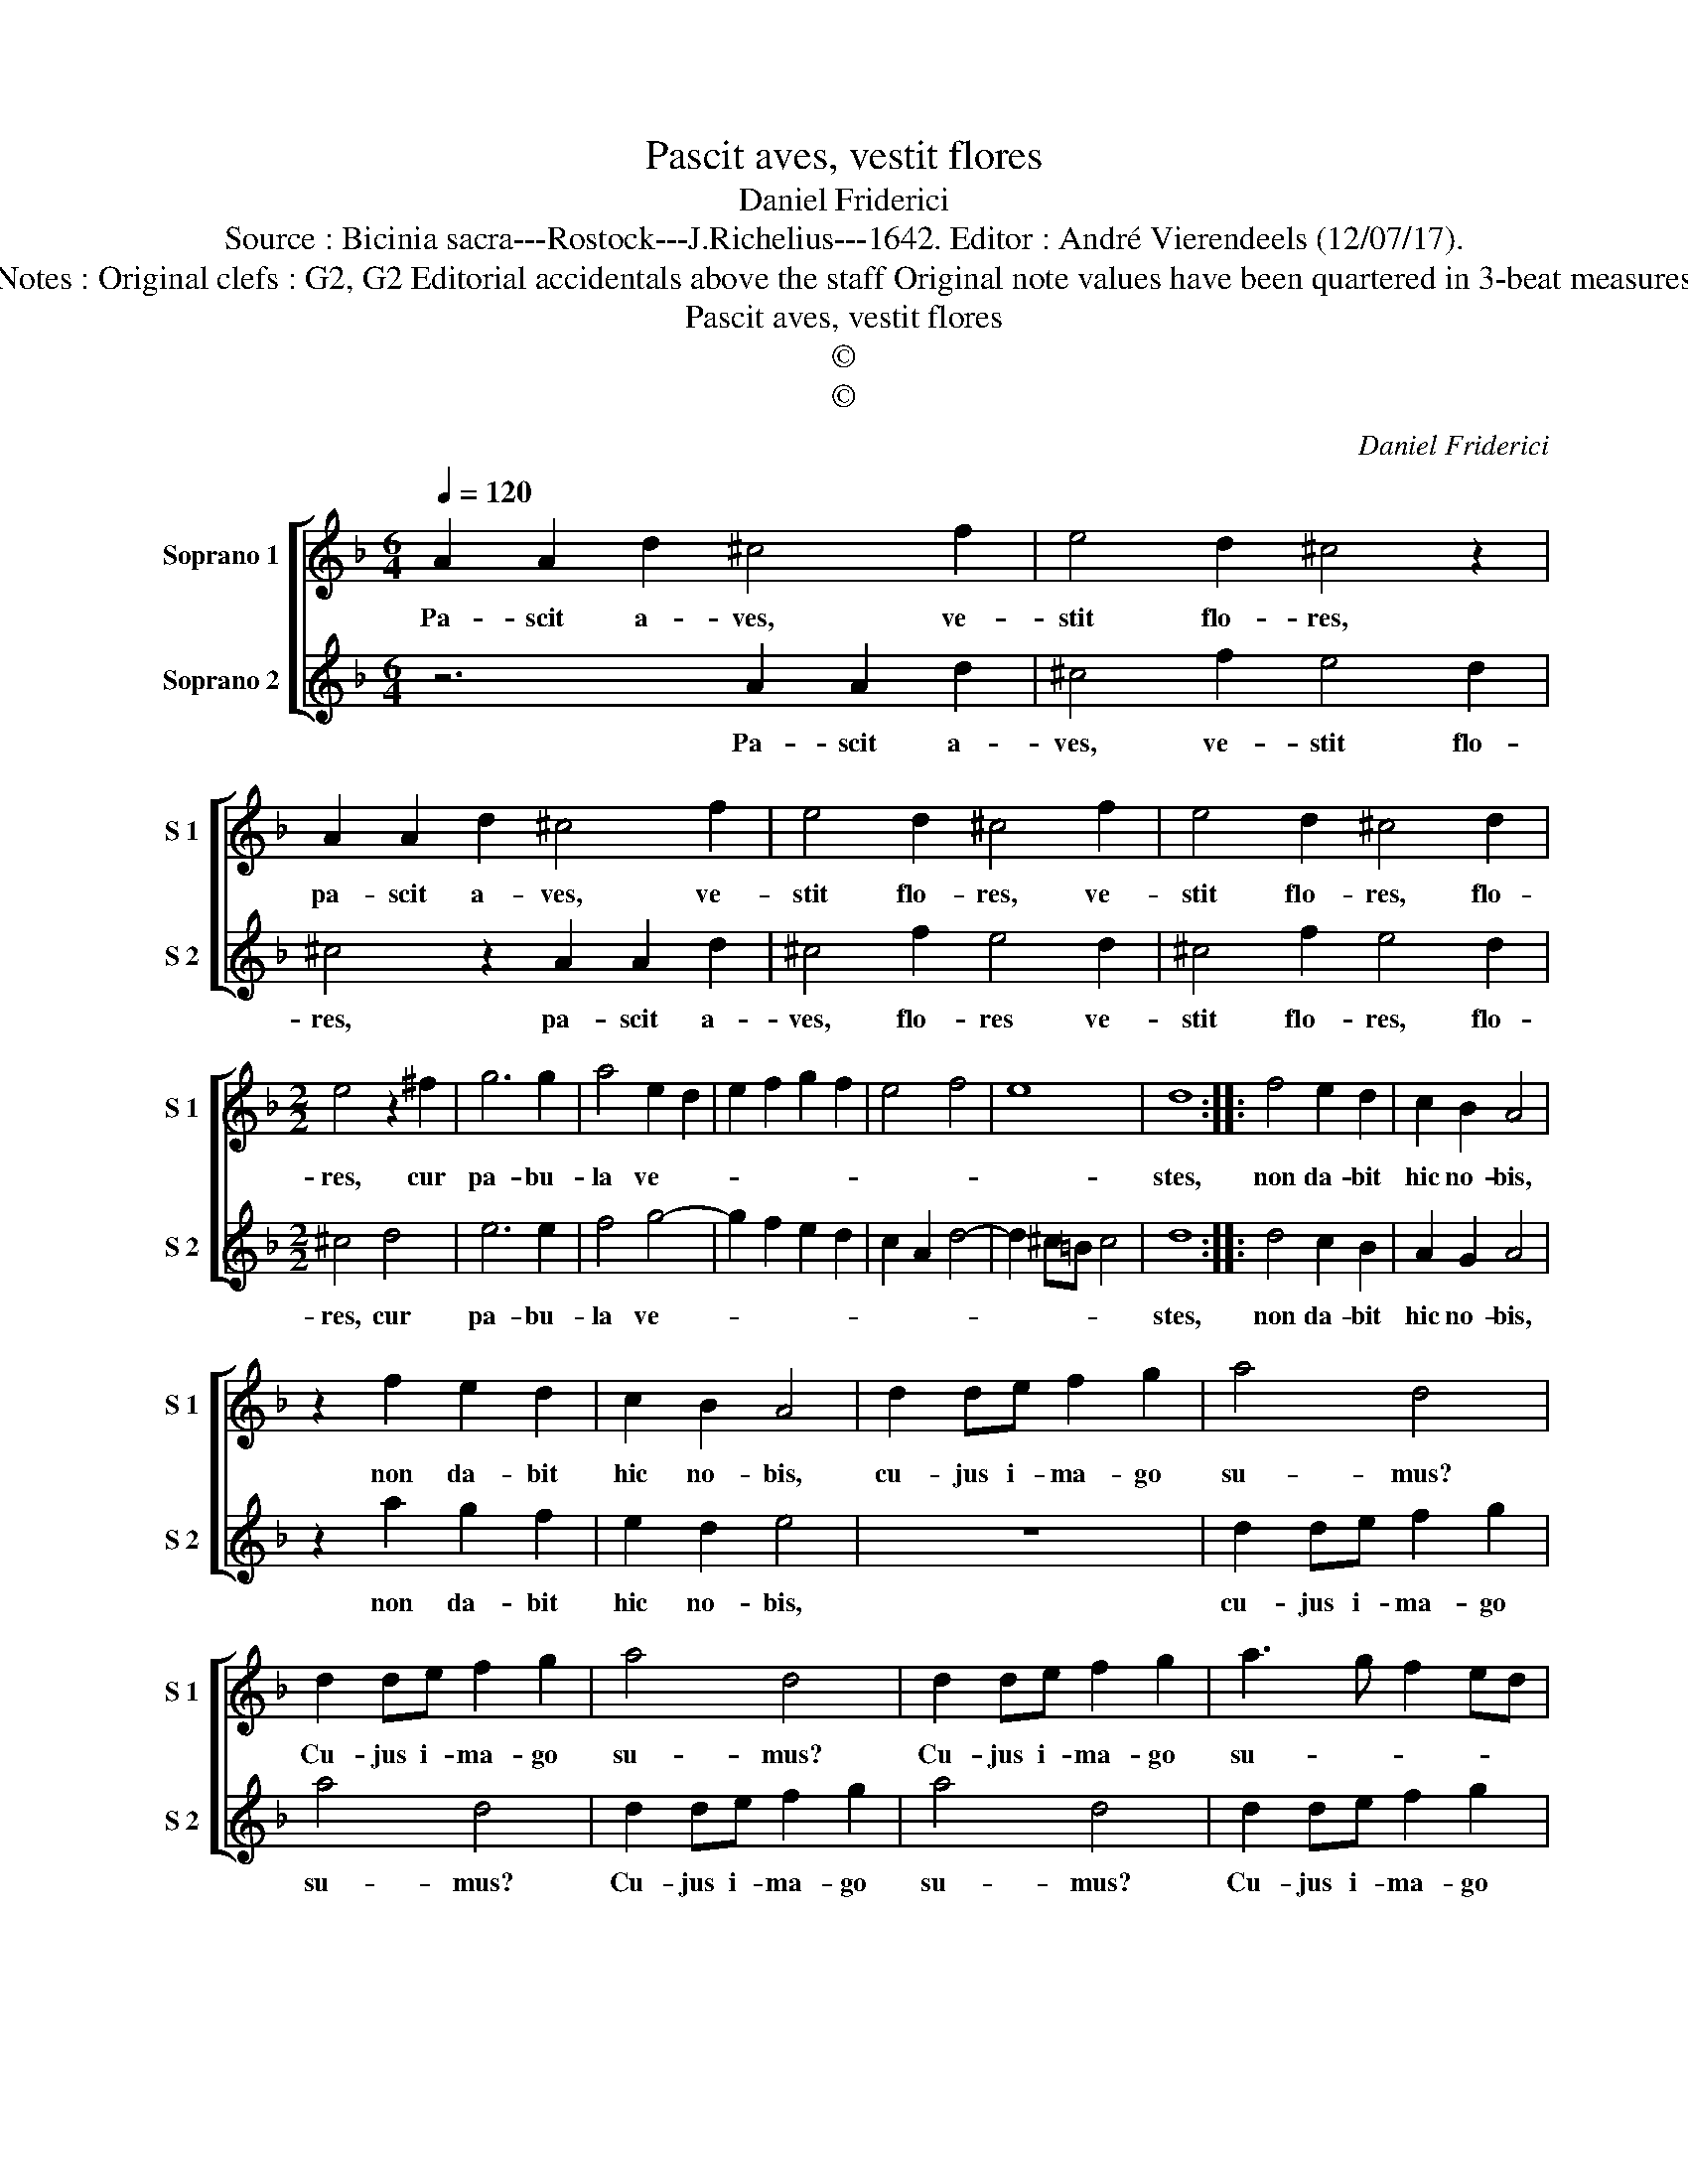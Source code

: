 X:1
T:Pascit aves, vestit flores
T:Daniel Friderici
T:Source : Bicinia sacra---Rostock---J.Richelius---1642. Editor : André Vierendeels (12/07/17).
T:Notes : Original clefs : G2, G2 Editorial accidentals above the staff Original note values have been quartered in 3-beat measures 
T:Pascit aves, vestit flores
T:©
T:©
C:Daniel Friderici
Z:©
%%score [ 1 2 ]
L:1/8
Q:1/4=120
M:6/4
K:F
V:1 treble nm="Soprano 1" snm="S 1"
V:2 treble nm="Soprano 2" snm="S 2"
V:1
 A2 A2 d2 ^c4 f2 | e4 d2 ^c4 z2 | A2 A2 d2 ^c4 f2 | e4 d2 ^c4 f2 | e4 d2 ^c4 d2 | %5
w: Pa- scit a- ves, ve-|stit flo- res,|pa- scit a- ves, ve-|stit flo- res, ve-|stit flo- res, flo-|
[M:2/2] e4 z2 ^f2 | g6 g2 | a4 e2 d2 | e2 f2 g2 f2 | e4 f4 | e8 | d8 :: f4 e2 d2 | c2 B2 A4 | %14
w: res, cur|pa- bu-|la ve- *||||stes,|non da- bit|hic no- bis,|
 z2 f2 e2 d2 | c2 B2 A4 | d2 de f2 g2 | a4 d4 | d2 de f2 g2 | a4 d4 | d2 de f2 g2 | a3 g f2 ed | %22
w: non da- bit|hic no- bis,|cu- jus i- ma- go|su- mus?|Cu- jus i- ma- go|su- mus?|Cu- jus i- ma- go|su- * * * *|
 c2 A2 d4- |"^-natural" d2 cB ^c4 | d8 :| %25
w: ||mus?|
V:2
 z6 A2 A2 d2 | ^c4 f2 e4 d2 | ^c4 z2 A2 A2 d2 | ^c4 f2 e4 d2 | ^c4 f2 e4 d2 |[M:2/2] ^c4 d4 | %6
w: Pa- scit a-|ves, ve- stit flo-|res, pa- scit a-|ves, flo- res ve-|stit flo- res, flo-|res, cur|
 e6 e2 | f4 g4- | g2 f2 e2 d2 | c2 A2 d4- | d2 ^c=B c4 | d8 :: d4 c2 B2 | A2 G2 A4 | z2 a2 g2 f2 | %15
w: pa- bu-|la ve-||||stes,|non da- bit|hic no- bis,|non da- bit|
 e2 d2 e4 | z8 | d2 de f2 g2 | a4 d4 | d2 de f2 g2 | a4 d4 | d2 de f2 g2 | a3 g f2 ed | e8 | d8 :| %25
w: hic no- bis,||cu- jus i- ma- go|su- mus?|Cu- jus i- ma- go|su- mus?|Cu- jus i- ma- go|su- * * * *||mus?|

